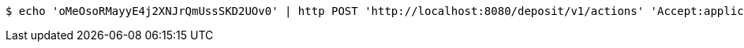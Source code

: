 [source,bash]
----
$ echo 'oMeOsoRMayyE4j2XNJrQmUssSKD2UOv0' | http POST 'http://localhost:8080/deposit/v1/actions' 'Accept:application/json' 'Content-Type:application/json'
----